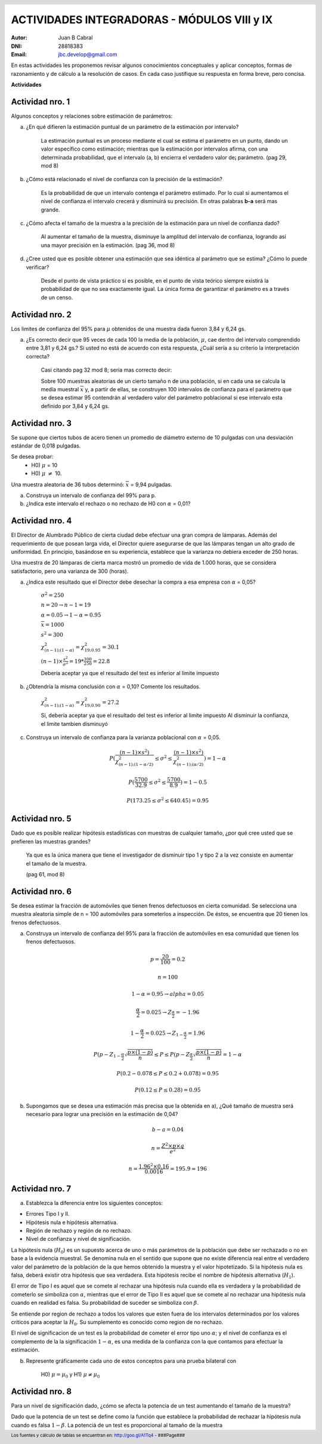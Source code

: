 .. =============================================================================
.. ROLES AND INLINE IMAGES
.. =============================================================================

.. role:: underline
.. role:: strike

.. |hamster| image:: imgs/hamster.png
                :scale: 15 %


.. =============================================================================
.. HEADER
.. =============================================================================

.. header::
    .. image:: imgs/head.png
        :scale: 100 %


.. =============================================================================
.. ACTIVITIES
.. =============================================================================

==============================================
ACTIVIDADES INTEGRADORAS  - MÓDULOS  VIII y IX
==============================================

:Autor: Juan B Cabral
:DNI: 28818383
:Email: jbc.develop@gmail.com



En estas actividades les proponemos revisar algunos conocimientos conceptuales
y aplicar conceptos, formas de razonamiento y de cálculo a la resolución de
casos. En cada caso justifique su respuesta en forma breve, pero concisa.


**Actividades**


|hamster| Actividad nro. 1
--------------------------

Algunos conceptos y relaciones sobre estimación de parámetros:

a) ¿En qué difieren la estimación puntual de un parámetro de la estimación por
   intervalo?

    .. class:: underline

        La estimación puntual es un proceso mediante el cual se estima el parámetro
        en un punto, dando un valor específico como estimación; mientras que
        la estimación por intervalos afirma, con una determinada probabilidad, que
        el intervalo (a, b) encierra el verdadero valor de¡ parámetro.
        (pag 29, mod 8)

b) ¿Cómo está relacionado el nivel de confianza con la precisión de la
   estimación?

    .. class:: underline

        Es la probabilidad de que un intervalo contenga el parámetro estimado.
        Por lo cual si aumentamos el nivel de confianza el intervalo crecerá y
        disminuirá su precisión. En otras palabras **b-a** será mas grande.

c) ¿Cómo afecta el tamaño de la muestra a la precisión de la estimación para un
   nivel de confianza dado?

    .. class:: underline

        Al aumentar el tamaño de la muestra, disminuye la amplitud del intervalo de
        confianza, logrando así una mayor precisión en la estimación.
        (pag 36, mod 8)

d) ¿Cree usted que es posible obtener una estimación que sea idéntica al
   parámetro que se estima? ¿Cómo lo puede verificar?

    .. class:: underline

        Desde el punto de vista práctico si es posible, en el punto de vista teórico
        siempre existirá la probabilidad de que no sea exactamente igual. La única
        forma de garantizar el parámetro es a través de un censo.


|hamster| Actividad nro. 2
--------------------------

Los limites de confianza del 95% para :math:`\mu` obtenidos de una muestra dada
fueron 3,84 y 6,24 gs.

a) ¿Es correcto decir que 95 veces de cada 100 la media de la población,
   :math:`\mu`, cae dentro del intervalo comprendido entre 3,81 y 6,24 gs.? Si
   usted no está de acuerdo con esta respuesta, ¿Cuál sería a su criterio la
   interpretación correcta?

    .. class:: underline

        Casi citando pag 32 mod 8; sería mas correcto decir:

        Sobre 100 muestras aleatorias de un cierto tamaño n de una población,
        si en cada una se calcula la medía muestral :math:`\overline{x}` y, a
        partir de ellas, se construyen 100 intervalos de confianza para el
        parámetro que se desea estimar 95 contendrán al verdadero valor
        del parámetro poblacional si ese intervalo esta definido por 3,84 y
        6,24 gs.


|hamster| Actividad nro. 3
--------------------------

Se supone que ciertos tubos de acero tienen un promedio de diámetro externo de
10 pulgadas con una desviación estándar de 0,018 pulgadas.

Se desea probar:
    - H0) :math:`\mu` = 10
    - H0) :math:`\mu` :math:`\neq` 10.

Una muestra aleatoria de 36 tubos determinó: :math:`\overline{x}` = 9,94 pulgadas.

a) Construya un intervalo de confianza del 99% para p.
b) ¿Indica este intervalo el rechazo o no rechazo de H0 con :math:`\alpha` = 0,01?


|hamster| Actividad nro. 4
--------------------------

El Director de Alumbrado Público de cierta ciudad debe efectuar una gran compra
de lámparas. Además del requerimiento de que posean larga vida, el Director
quiere asegurarse de que las lámparas tengan un alto grado de uniformidad.
En principio, basándose en su experiencia, establece que la varianza no debiera
exceder de 250 horas.

Una muestra de 20 lámparas de cierta marca mostró un promedio de vida de
1.000 horas, que se considera satisfactorio, pero una varianza de 300 (horas).

a) ¿Indica este resultado que el Director debe desechar la compra a esa empresa con :math:`\alpha` = 0,05?

    :math:`\sigma^2 = 250`

    :math:`n = 20 \to n-1 = 19`

    :math:`\alpha = 0.05 \to 1-\alpha = 0.95`

    :math:`\overline{x} = 1000`

    :math:`s^2 = 300`

    :math:`\chi^2_{(n-1);(1-\alpha)} = \chi^2_{19;0.95} = 30.1`

    :math:`(n-1) \times \frac{s^2}{\sigma^2} = 19 * \frac{300}{250} = 22.8`

    :underline:`Debería aceptar ya que el resultado del test es inferior al limite impuesto`


b) ¿Obtendría la misma conclusión con :math:`\alpha` = 0,10?  Comente los resultados.

    :math:`\chi^2_{(n-1);(1-\alpha)} = \chi^2_{19;0.90} = 27.2`

    :underline:`Sí, debería aceptar ya que el resultado del test es inferior al limite impuesto`
    :underline:`Al disminuir la confianza, el limite tambien disminuyó`

c) Construya  un intervalo  de confianza  para la varianza poblacional con :math:`\alpha` = 0,05.

    .. math::

        P( \frac{(n-1) \times s^2)}{\chi^2_{(n-1);(1-\alpha/2)}}
           \leq \sigma^2 \leq
           \frac{(n-1) \times s^2)}{\chi^2_{(n-1);(\alpha/2)}} ) = 1 - \alpha

    .. math::

        P( \frac{5700}{32.9} \leq \sigma^2 \leq \frac{5700}{8.9} ) = 1 - 0.5


    .. math::

        P(173.25 \leq \sigma^2 \leq 640.45) = 0.95


|hamster| Actividad nro. 5
--------------------------

Dado que es posible realizar hipótesis estadísticas con muestras de cualquier
tamaño, ¿por qué cree usted que se prefieren las muestras grandes?

    .. class:: underline

        Ya que es la única manera que tiene el investigador de disminuir tipo 1
        y tipo 2 a la vez consiste en aumentar el tamaño de la muestra.

        (pag 61, mod 8)


|hamster| Actividad nro. 6
--------------------------

Se desea estimar la fracción de automóviles que tienen frenos defectuosos en
cierta comunidad. Se selecciona una muestra aleatoria simple de n = 100
automóviles para someterlos a inspección. De éstos, se encuentra que 20
tienen los frenos defectuosos.

a) Construya un intervalo de confianza del 95% para la fracción de automóviles
   en esa comunidad que tienen los frenos defectuosos.

    .. math::
        p = \frac{20}{100} = 0.2

    .. math::

        n = 100

    .. math::

        1 - \alpha = 0.95 \to alpha = 0.05

    .. math::

        \frac{\alpha}{2} = 0.025 \to Z_{\frac{\alpha}{2}} = -1.96

    .. math::

        1 - \frac{\alpha}{2} = 0.025 \to Z_{1 - \frac{\alpha}{2}} = 1.96

    .. math::

        P( p - Z_{1 - \frac{\alpha}{2}} \sqrt{\frac{p \times (1 - p)}{n}}
        \leq P \leq
        P( p - Z_{\frac{\alpha}{2}} \sqrt{\frac{p \times (1 - p)}{n}}
        = 1 - \alpha

    .. math::

        P(0.2 - 0.078 \leq P \leq 0.2 + 0.078) = 0.95

    .. math::

        P(0.12 \leq P \leq 0.28) = 0.95

b) Supongamos que se desea una estimación más precisa que la obtenida en a),
   ¿Qué tamaño de muestra será necesario para lograr una precisión en la
   estimación de 0,04?

    .. math::

        b - a = 0.04

    .. math::

        n = \frac{Z^2 \times p \times q}{e^2}

    .. math::

        n = \frac{1.96^2 \times 0.16}{0.0016} = 195.9  \approx 196


|hamster| Actividad nro. 7
--------------------------

a) Establezca la diferencia entre los siguientes conceptos:

- Errores Tipo I y II.
- Hipótesis nula e hipótesis alternativa.
- Región de rechazo y región de no rechazo.
- Nivel de confianza y nivel de significación.

.. class:: underline

    La hipótesis nula (:math:`H_0`) es un supuesto acerca de uno o más parámetros de la
    población que debe ser rechazado o no en base a la evidencia muestral.
    Se denomina nula en el sentido que supone que no existe diferencia real entre el verdadero
    valor del parámetro de la población de la que hemos obtenido la muestra y el valor hipotetizado.
    Si la hipótesis nula es falsa, deberá existir otra hipótesis que sea verdadera. Esta hipótesis
    recibe el nombre de hipótesis alternativa (:math:`H_1`).

    El error de Tipo I es aquel que se comete al rechazar una
    hipótesis nula cuando ella es verdadera y la probabilidad de cometerlo
    se simboliza con :math:`\alpha`, mientras que el error de Tipo II es aquel
    que se comete al no rechazar una hipótesis nula cuando en realidad es falsa.
    Su probabilidad de suceder se simboliza con :math:`\beta`.

    Se entiende por region de rechazo a todos los valores que esten fuera de los
    intervalos determinados por los valores criticos para aceptar la :math:`H_0`.
    Su sumplemento es conocido como region de no rechazo.

    El nivel de significacion de un test es la probabilidad de cometer el error
    tipo uno :math:`\alpha`; y el nivel de confianza es el complemento de la
    la significación :math:`1 - \alpha`, es una medida de la confianza con la que contamos para
    efectuar la estimación.

b) Represente gráficamente cada uno de estos conceptos para una prueba bilateral con

    H0) :math:`\mu = \mu_0` y
    H1) :math:`\mu \neq \mu_0`

.. image:: static/7b.png
    :align: center
    :scale: 100 %


|hamster| Actividad nro. 8
--------------------------

Para un nivel de significación dado, ¿cómo se afecta la potencia de un test aumentando el tamaño de la muestra?

.. class:: underline

    Dado que la potencia de un test se define como la función que establece la
    probabilidad de rechazar la hipótesis nula cuando es falsa :math:`1 - \beta`.
    La potenciá de un test es proporcional al tamaño de la muestra


.. =============================================================================
.. FOOTER
.. =============================================================================

.. footer::

    Los fuentes y cálculo de tablas se encuentran en:
    http://goo.gl/A1Tq4 - ###Page###
